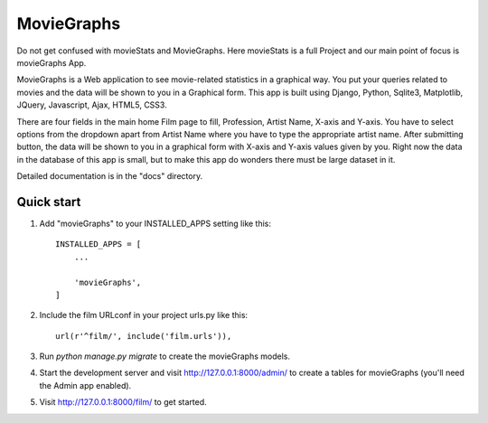 =====
MovieGraphs
=====

Do not get confused with movieStats and MovieGraphs. Here movieStats is a full Project and our main point of focus is movieGraphs App.

MovieGraphs is a Web application to see movie-related statistics in a graphical way.
You put your queries related to movies and the data will be shown to you in a Graphical form. This app is built using Django, Python, Sqlite3, Matplotlib, JQuery, Javascript, Ajax, HTML5, CSS3.

There are four fields in the main home Film page to fill, Profession, Artist Name, X-axis and Y-axis. You have to select 
options from the dropdown apart from Artist Name where you have to type the appropriate artist name.
After submitting button, the data will be shown to you in a graphical form with X-axis and Y-axis
values given by you.
Right now the data in the database of this app is small, but to make this app do wonders there must be large dataset in it.
     

Detailed documentation is in the "docs" directory.

Quick start
-----------

1. Add "movieGraphs" to your INSTALLED_APPS setting like this::

    INSTALLED_APPS = [
        ...
        
        'movieGraphs',
    ]

2. Include the film URLconf in your project urls.py like this::

    url(r'^film/', include('film.urls')),

3. Run `python manage.py migrate` to create the movieGraphs models.

4. Start the development server and visit http://127.0.0.1:8000/admin/
   to create a tables for movieGraphs (you'll need the Admin app enabled).

5. Visit http://127.0.0.1:8000/film/ to get started.

